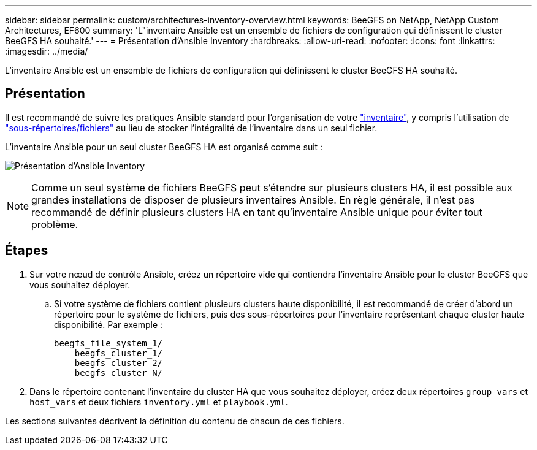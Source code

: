 ---
sidebar: sidebar 
permalink: custom/architectures-inventory-overview.html 
keywords: BeeGFS on NetApp, NetApp Custom Architectures, EF600 
summary: 'L"inventaire Ansible est un ensemble de fichiers de configuration qui définissent le cluster BeeGFS HA souhaité.' 
---
= Présentation d'Ansible Inventory
:hardbreaks:
:allow-uri-read: 
:nofooter: 
:icons: font
:linkattrs: 
:imagesdir: ../media/


[role="lead"]
L'inventaire Ansible est un ensemble de fichiers de configuration qui définissent le cluster BeeGFS HA souhaité.



== Présentation

Il est recommandé de suivre les pratiques Ansible standard pour l'organisation de votre link:https://docs.ansible.com/ansible/latest/inventory_guide/intro_inventory.html["inventaire"], y compris l'utilisation de link:https://docs.ansible.com/ansible/latest/inventory_guide/intro_inventory.html#organizing-host-and-group-variables["sous-répertoires/fichiers"] au lieu de stocker l'intégralité de l'inventaire dans un seul fichier.

L'inventaire Ansible pour un seul cluster BeeGFS HA est organisé comme suit :

image:ansible-inventory-overview.png["Présentation d'Ansible Inventory"]


NOTE: Comme un seul système de fichiers BeeGFS peut s'étendre sur plusieurs clusters HA, il est possible aux grandes installations de disposer de plusieurs inventaires Ansible. En règle générale, il n'est pas recommandé de définir plusieurs clusters HA en tant qu'inventaire Ansible unique pour éviter tout problème.



== Étapes

. Sur votre nœud de contrôle Ansible, créez un répertoire vide qui contiendra l'inventaire Ansible pour le cluster BeeGFS que vous souhaitez déployer.
+
.. Si votre système de fichiers contient plusieurs clusters haute disponibilité, il est recommandé de créer d'abord un répertoire pour le système de fichiers, puis des sous-répertoires pour l'inventaire représentant chaque cluster haute disponibilité. Par exemple :
+
[listing]
----
beegfs_file_system_1/
    beegfs_cluster_1/
    beegfs_cluster_2/
    beegfs_cluster_N/
----


. Dans le répertoire contenant l'inventaire du cluster HA que vous souhaitez déployer, créez deux répertoires `group_vars` et `host_vars` et deux fichiers `inventory.yml` et `playbook.yml`.


Les sections suivantes décrivent la définition du contenu de chacun de ces fichiers.
